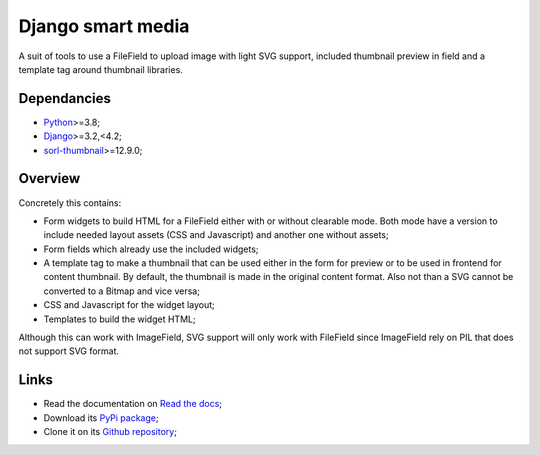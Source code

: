 .. _Python: https://www.python.org/
.. _Django: https://www.djangoproject.com/
.. _sorl-thumbnail: https://github.com/jazzband/sorl-thumbnail

==================
Django smart media
==================

A suit of tools to use a FileField to upload image with light SVG support, included
thumbnail preview in field and a template tag around thumbnail libraries.


Dependancies
************

* `Python`_>=3.8;
* `Django`_>=3.2,<4.2;
* `sorl-thumbnail`_>=12.9.0;


Overview
********

Concretely this contains:

* Form widgets to build HTML for a FileField either with or without clearable
  mode. Both mode have a version to include needed layout assets (CSS and Javascript)
  and another one without assets;
* Form fields which already use the included widgets;
* A template tag to make a thumbnail that can be used either in the form for preview
  or to be used in frontend for content thumbnail. By default, the thumbnail is
  made in the original content format. Also not than a SVG cannot be converted to a
  Bitmap and vice versa;
* CSS and Javascript for the widget layout;
* Templates to build the widget HTML;

Although this can work with ImageField, SVG support will only work with FileField since
ImageField rely on PIL that does not support SVG format.


Links
*****

* Read the documentation on `Read the docs <https://django-smart-media.readthedocs.io/>`_;
* Download its `PyPi package <https://pypi.python.org/pypi/django-smart-media>`_;
* Clone it on its `Github repository <https://github.com/sveetch/django-smart-media>`_;
